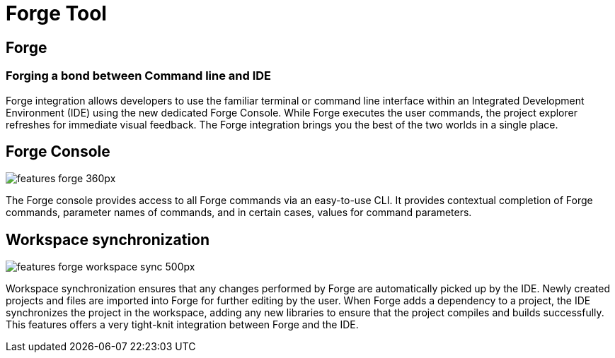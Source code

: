 = Forge Tool
:page-layout: features
:page-product_id: jbt_core
:page-feature_id: forge
:page-feature_order: 6
:page-feature_image_url: images/jbossforge_icon_256px.png
:page-feature_tagline: Forging a bond between Command Line and IDE
:page-issues_url: https://issues.jboss.org/browse/JBIDE/component/12313831

== Forge
=== Forging a bond between Command line and IDE

Forge integration allows developers to use the familiar terminal or command line interface within an Integrated Development Environment (IDE) using the new dedicated Forge Console. While Forge executes the user commands, the project explorer refreshes for immediate visual feedback. The Forge integration brings you the best of the two worlds in a single place. 

== Forge Console 
image::images/features-forge-360px.png[]

The Forge console provides access to all Forge commands via an easy-to-use CLI. It provides contextual completion of Forge commands, parameter names of commands, and in certain cases, values for command parameters.

== Workspace synchronization
image::images/features-forge-workspace-sync-500px.png[]

Workspace synchronization ensures that any changes performed by Forge are automatically picked up by the IDE. Newly created projects and files are imported into Forge for further editing by the user. When Forge adds a dependency to a project, the IDE synchronizes the project in the workspace, adding any new libraries to ensure that the project compiles and builds successfully. This features offers a very tight-knit integration between Forge and the IDE.
